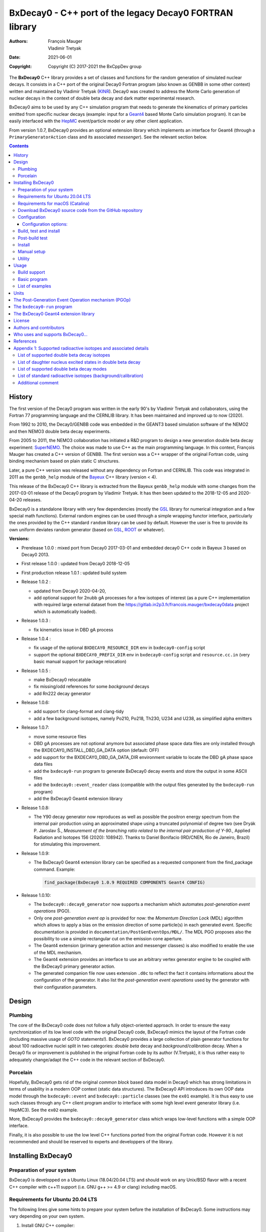 ============================================================================
BxDecay0 - C++ port of the legacy Decay0 FORTRAN library
============================================================================

:authors: François Mauger, Vladimir Tretyak
:date: 2021-06-01
:copyright: Copyright (C) 2017-2021 the BxCppDev group

The **BxDecay0** C++  library provides a set of  classes and functions
for the random generation of  simulated nuclear decays. It consists in
a C++ port of the original Decay0 Fortran program (also known as GENBB
in  some other  context) written  and maintained  by Vladimir  Tretyak
(KINR_).  Decay0 was created to  address the Monte Carlo generation of
nuclear decays  in the context  of double  beta decay and  dark matter
experimental research.

BxDecay0 aims to  be used by any C++ simulation  program that needs to
generate  the kinematics  of primary  particles emitted  from specific
nuclear  decays  (example:  input  for a  Geant4_  based  Monte  Carlo
simulation  program).  It  can be  easily interfaced  with the  HepMC_
event/particle model or any other client application.

From version  1.0.7, BxDecay0  provides an optional  extension library
which    implements   an    interface    for    Geant4   (through    a
``PrimaryGeneratorAction`` class and  its associated *messenger*). See
the relevant section below.

.. contents::

.. raw:: pdf

   PageBreak


History
=======

The first version of the Decay0  program was written in the early 90's
by  Vladimir   Tretyak  and   collaborators,  using  the   Fortran  77
programming language and  the CERNLIB library. It  has been maintained
and improved up to now (2020).

From 1992  to 2010, the Decay0/GENBB  code was embedded in  the GEANT3
based  simulation software  of the  NEMO2 and  then NEMO3  double beta
decay experiments.

From 2005 to 2011, the NEMO3 collaboration has initiated a R&D program
to   design   a  new   generation   double   beta  decay   experiment:
SuperNEMO_. The  choice was made  to use  C++ as the  main programming
language.  In this context, François  Mauger has created a C++ version
of GENBB. The first version was  a C++ wrapper of the original Fortran
code, using binding mechanism based on plain static C structures.

Later,  a pure  C++ version  was  released without  any dependency  on
Fortran  and  CERNLIB.   This  code  was integrated  in  2011  as  the
``genbb_help`` module of the Bayeux_ C++ library (version < 4).

This release of the BxDecay0 C++  library is extracted from the Bayeux
``genbb_help`` module with some changes from the 2017-03-01 release of
the Decay0 program  by Vladimir Tretyak.  It has then  been updated to
the 2018-12-05 and 2020-04-20 releases.

BxDecay0 is  a standalone library  with very few  dependencies (mostly
the  GSL_ library  for numerical  integration and  a few  special math
functions).   External random  engines can  be used  through a  simple
wrapping functor interface, particularly the  ones provided by the C++
standard ``random`` library can be  used by default.  However the user
is free to provide its own uniform deviates random generator (based on
GSL_, ROOT_ or whatever).

**Versions:**

- Prerelease 1.0.0  : mixed port  from Decay0 2017-03-01  and embedded
  decay0 C++ code in Bayeux 3 based on Decay0 2013.
- First release 1.0.0 : updated from Decay0 2018-12-05
- First production release 1.0.1 : updated build system
- Release 1.0.2 :

  - updated from Decay0 2020-04-20,
  - add optional support for 2nubb gA  processes for a few isotopes of
    interest  (as  a  pure  C++  implementation  with  required  large
    external               dataset              from               the
    https://gitlab.in2p3.fr/francois.mauger/bxdecay0data project which
    is automatically loaded).

- Release 1.0.3 :

  - fix kinematics issue in DBD gA process

- Release 1.0.4 :

  - fix  usage  of  the   optional  ``BXDECAY0_RESOURCE_DIR``  env  in
    ``bxdecay0-config`` script
  - support    the    optional    ``BXDECAY0_PREFIX_DIR``    env    in
    ``bxdecay0-config``  script  and  ``resource.cc.in``  (very  basic
    manual support for package relocation)

- Release 1.0.5 :

  - make BxDecay0 relocatable
  - fix missing/odd references for some *background* decays
  - add Rn222 decay generator

- Release 1.0.6:

  - add support for clang-format and clang-tidy
  - add a  few background isotopes,  namely Po210, Po218,  Th230, U234
    and U238, as simplified alpha emitters

- Release 1.0.7:

  - move some resource files
  - DBD gA  processes are  not optional  anymore but  associated phase
    space    data   files    are    only    installed   through    the
    BXDECAY0_INSTALL_DBD_GA_DATA option (default: OFF)
  - add support for  the BXDECAY0_DBD_GA_DATA_DIR environment variable
    to locate the DBD gA phase space data files
  - add the ``bxdecay0-run`` program to generate BxDecay0 decay events
    and store the output in some ASCII files
  - add  the  ``bxdecay0::event_reader``  class (compatible  with  the
    output files generated by the ``bxdecay0-run`` program)
  - add the BxDecay0 Geant4 extension library
 
- Release 1.0.8:

  - The Y90  decay generator  now reproduces as  well as  possible the
    positron energy  spectrum from the internal  pair production using
    an approximated shape  using a truncated polynomial  of degree two
    (see Dryák  P.  Jaroslav Š.,  *Measurement of the  branching ratio
    related  to  the  internal  pair  production  of  Y-90.*,  Applied
    Radiation  and Isotopes  156  (2020): 108942).   Thanks to  Daniel
    Bonifacio (IRD/CNEN, Rio de  Janeiro, Brazil) for stimulating this
    improvement.
 
- Release 1.0.9:

  - The BxDecay0 Geant4 extension library can be specified as
    a requested component from the find_package command. Example:

    .. code::
       
       find_package(BxDecay0 1.0.9 REQUIRED COMPONENTS Geant4 CONFIG)
    ..
  
- Release 1.0.10:

  - The ``bxdecay0::decay0_generator`` now  supports a mechanism which
    automates *post-generation event operations* (PGO).
  - Only  one  *post-generation  event  op* is  provided  for  now:  the
    *Momentum Direction  Lock* (MDL) algorithm  which allows to  apply a
    bias on the emission direction of some particle(s) in each generated
    event.       Specific     documentation      is     provided      in
    ``documentation/PostGenEventOps/MDL/``.
    The MDL PGO proposes also the possibility to use a simple rectangular
    cut on the emission cone aperture.
  - The    Geant4   extension
    (primary generation  action and messenger classes)  is also modified
    to enable the use of the MDL mechanism.
  - The    Geant4   extension provides an interface to use an arbitrary
    vertex generator engine to be coupled with the BxDecay0 primary generator
    action.
  - The generated companion file now uses extension ``.d0c`` to reflect the fact
    it contains informations about the configuration of the generator. It also
    list the *post-generation event operations* used by the generator with their
    configuration parameters.

    
 
.. _SuperNEMO: http://supernemo.org/

Design
======

Plumbing
--------

The core of the BxDecay0 code  does not follow a fully object-oriented
approach.   In order  to ensure  the easy  synchronization of  its low
level code with  the original Decay0 code, BxDecay0  mimics the layout
of the Fortran  code (including massive usage  of *GOTO* statements!).
BxDecay0 provides a large collection  of plain generator functions for
about 100  radioactive nuclei split  in two categories:  *double beta*
decay  and  *background/calibration*  decay.   When a  Decay0  fix  or
improvement is  published in the  original Fortran code by  its author
(V.Tretyak), it is thus rather easy to adequately change/adapt the C++
code in the relevant section of BxDecay0.

Porcelain
---------

Hopefully, BxDecay0 gets rid of the original *common block* based data
model in Decay0 which has strong  limitations in terms of usability in
a  modern OOP  context  (static data  structures).   The BxDecay0  API
introduces its own OOP data  model through the ``bxdecay0::event`` and
``bxdecay0::particle`` classes (see the ``ex01`` example).  It is thus
easy to  use such  classes through  any C++  client program  and/or to
interface with some  high level event generator  library (i.e. HepMC3).
See the ``ex02`` example.

More, BxDecay0 provides the ``bxdecay0::decay0_generator`` class which
wraps low-level functions with a simple OOP interface.

Finally, it is also possible to use the low level C++ functions ported
from  the original  Fortran code.  However it  is not  recommended and
should be reserved to experts and developpers of the library.


Installing BxDecay0
===================

Preparation of your system
--------------------------

BxDecay0 is developped on a  Ubuntu Linux (18.04/20.04 LTS) and should
work on  any Unix/BSD  flavor with  a recent  C++ compiler  with c++11
support (i.e. GNU g++ >= 4.9 or clang) including macOS.

Requirements for Ubuntu 20.04 LTS
---------------------------------

The following lines give some hints  to prepare your system before the
installation  of BxDecay0.   Some instructions  may vary  depending on
your own system.

#. Install GNU C++ compiler:

   .. code:: sh

      $ sudo apt-get install g++
   ..

#. Install CMake:

   .. code:: sh

      $ sudo apt-get install cmake
   ..

#. Install the GNU scientific library (development package):

   .. code:: sh

      $ sudo apt-get install libgsl-dev
      $ gsl-config --version
      2.5
   ..

#. Install git-lfs (optional but required for supporting DBD gA data):

   .. code:: sh

      $ sudo apt-get install git-lfs
      $ git lfs install
   ..

#. Install clang-tidy, clang-format (optional, useful for development/contributors)

  .. code:: sh

     $ sudo apt-get install clang-format clang-tidy

Requirements for macOS (Catalina)
---------------------------------
If you use the Homebrew package manager, then all dependencies can be obtained through
that:

#. Install either Xcode from the App Store, or the command line tools from the Terminal:

  .. code:: sh

     $ xcode-select -install
  ..

#. Install Homebrew following the instructions here: https://brew.sh

#. Install the following required packages:

  .. code:: sh

     $ brew install cmake gsl
  ..
     
#. Install git-lfs (required for DBD gA data):

   .. code:: sh

      $ brew install git-lfs
      $ git lfs install
   ..

#. Install clang-tidy, clang-format (optional, useful for development/contributors)

  .. code:: sh

     $ brew install clang-format llvm
  ..

Download BxDecay0 source code from the GitHub repository
--------------------------------------------------------

Clone the Git development repository on your filesystem:

.. code:: sh

   $ cd /tmp
   $ git clone https://github.com/BxCppDev/bxdecay0.git bxdecay0.git
   $ ls -l bxdecay0.git/
..

Or download the archive associated to a released version :

.. code:: sh

   $ cd /tmp
   $ curl -L https://github.com/BxCppDev/bxdecay0/archive/1.0.10.tar.gz -o bxdecay0-1.0.10.tar.gz
   $ tar xvzf bxdecay0-1.0.10.tar.gz
   $ ls -l bxdecay0-1.0.10/
..


Configuration
-------------

Here we use a temporary build directory and choose to install BxDecay0
in our home directory:

.. code:: sh

   $ mkdir /tmp/_build.d
   $ cd /tmp/_build.d
   $ cmake -DCMAKE_INSTALL_PREFIX=${HOME}/sw/bxdecay0 /tmp/bxdecay0.git
..

or:

.. code:: sh

   $ cmake -DCMAKE_INSTALL_PREFIX=${HOME}/sw/bxdecay0 /tmp/bxdecay0-1.0.10
..


Configuration options:
~~~~~~~~~~~~~~~~~~~~~~

* ``BXDECAY0_INSTALL_DBD_GA_DATA`` :  Install phase-space  factor data
  files  for various  supported  BxDecay0 DBD  gA processes  (default:
  ``OFF``).  The DBD gA generator requires large datasets of tabulated
  phase-space factors so if you don't  need it in your client code, it
  is better to disable this features for it implies the downloading of
  huge external resource files (~1.7 GB).

  If set to ``ON``, the DBD gA processes' data files will be installed
  in  the   ``resources/data``  directory   and  handled   like  other
  BxDecay0's  resource files.   Alternatively, the  DBD gA  processes'
  data files  can be located through  the ``BXDECAY0_DBD_GA_DATA_DIR``
  environment variable which must point  to a directory which contains
  the  expected ``data/dbd_gA/vX.Y``  directory, following  the format
  conventionaly used by the DBD gA datasets.

  Example for auto-installing DBD gA generators data files:

  .. code:: bash

     $ cmake ... -DBXDECAY0_INSTALL_DBD_GA_DATA=ON ...
  ..


* ``BXDECAY0_WITH_GEANT4_EXTENSION`` : Build  and install the BxDecay0
  Geant4 extension library (needs Geant4 version >= 10.6).

  Example for building and installing the Geant4 extension:

  .. code:: bash

     $ cmake ... -DBXDECAY0_WITH_GEANT4_EXTENSION=ON -DGeant_DIR=/path/to/geant4/installation/dir ...
  ..

  The current release  has been tested on Ubuntu 20.04  LTS with a GSL
  2.5 system installation, Geant4 10.7  and a standalone CLHEP 2.4.4.0
  setup.
  

Build, test and install
-----------------------

From the build directory:

.. code:: sh

   $ make -j4
..

If you  are developing bxdecay0,  you can optionally use  the supplied
support files for ``clang-format``  and ``clang-tidy`` to apply format
and static an analysis checks.

Integration and use  of clang-format with a range of  text editors and
IDEs is documented here: https://clang.llvm.org/docs/ClangFormat.html

Use of clang-tidy may be enabled through CMake by configuring with the
``CMAKE_CXX_CLANG_TIDY`` option:

.. code:: sh

     $ cmake ... -DCMAKE_CXX_CLANG_TIDY=/path/to/clang-tidy ...
  ..

When  building ``bxdecay0``  with  this  setting, ``clang-tidy``  will
print warnings  when code  should be fixed  to conform  with security,
readability, performance, and modern C++ requirements. The suggestions
can be applied manually, or automatically by configuring as:

.. code:: sh

     $ cmake ... -DCMAKE_CXX_CLANG_TIDY="/path/to/clang-tidy;-fix" ...
  ..

If you are  submitting changes, it is recommended that  you split your
commits into  a sequence that  implement your change, followed  by one
that applies any  suggested fixes by `clang-tidy`.  This allows easier
review and testing.

Post-build test
-----------------------

Run the tests with:

.. code:: sh

   $ make test
..

To run a specific test:


.. code:: sh

   $ ctest -I 15,15
..

You can also run the ``bxdecay0-run`` program from the build directory
before     installation.     First     you     must    declare     the
``BXDECAY0_RESOURCE_DIR`` environment variable  to locate the resource
files which are not installed yet in the proper path. Here we generate
4 Cs137 decay primry events using the MDL bias mechanism to force the
beta ray to be emitted along the X-axis.

.. code:: sh

   $ export BXDECAY0_RESOURCE_DIR=$(pwd)/../resources
   $ ./bxdecay0-run --logging "debug" -s 314159 \
        -n 4 -c background -N "Cs137+Ba137m" \
	--pgop-mdl-particle "e-" \
	--pgop-mdl-rank 0  \
	--pgop-mdl-cone-phi 0.0 \
	--pgop-mdl-cone-theta 90.0 \
	--pgop-mdl-cone-aperture 0.0 \
	"/tmp/genCs137"
   $ cat /tmp/genCs137.d0c 
   $ cat /tmp/genCs137.d0t
..

The output ``/tmp/genCs137.d0c`` contains the summary of event generation informations.
The output ``/tmp/genCs137.d0t`` contains the list of generated event in a very simple
ASCII format.



Install
-----------------------

From the build directory:

.. code:: sh

   $ make install
..

Manual setup
------------

Add the following line in your shell startup script (i.e. ``~/.bashrc``):

.. code:: sh

   $ export PATH=${HOME}/sw/bxdecay0/bin:${PATH}
..


The ``bxdecay0-config`` script will be usable from your projects:

.. code:: sh

   $ which bxdecay0-config
..

One may want to use the ``pkg-config`` utility:

.. code:: sh

   $ export PKG_CONFIG_PATH=${HOME}/sw/bxdecay0/lib/pkgconfig:${PKG_CONFIG_PATH}
   $ pkg-config --exists bxdecay0 && echo ok
   ok
..


Utility
---------

* The   ``bxdecay0-config``  utility   script  allows   you  to   fetch
  informations about your installation of the BxDecay0 library.

  .. code:: sh

     $ bxdecay0-config --help
     $ bxdecay0-config --prefix
     $ bxdecay0-config --version
     $ bxdecay0-config --cmakedir
  ..

.. raw:: pdf

   PageBreak


Usage
======

Build support
-------------

BxDecay0  comes  with  CMake  and pkg-config  support.   The  BxDecay0
installation  directory contains  dedicated scripts  usable by  client
applications.

* CMake  configuration  scripts  are provided:

  * ``BxDecay0Config.cmake``,
  * ``BxDecay0ConfigVersion.cmake``.

  The ``find_package(BxDecay0  REQUIRED 1.0.10 CONFIG)``  CMake command
  can  be given  the following  variable  to locate  BxDecay0 on  your
  system from a client project which uses the CMake build system:

  .. code:: sh

     $ cmake -DBxDecay0_DIR="$(bxdecay0-config --cmakedir)" ...
  ..

* A ``pkg-config`` script is provided:

  * ``bxdecay0.pc``.

  Usage:

  .. code:: sh

     $ pkg-config --cflags bxdecay0 
     -I/path/to/bxdecay0/install/dir/lib/pkgconfig/../../include
     $ pkg-config --libs bxdecay0 
     -L/path/to/bxdecay0/install/dir/lib/pkgconfig/../../lib \
       -lBxDecay0 -lgsl -lgslcblas -lm
  ..


Basic program
-------------

The  following  program  is  extracted from  the  BxDecay0's  ``ex00``
example. It  randomly generates  10 simulated events  corresponding to
the neutrinoless double  beta decay (DBD) process of  :sup:`100` Mo to
the ground state  of :sup:`100` Ru.  The resulting  events are printed
in the terminal in a very simple  format.  It is of course possible to
adapt   this   program   and   use    the   OOP   interface   of   the
``bxdecay0::event`` class  in order to extract  physical quantities of
interest (particles' type and momentum...).

.. code:: c++

   #include <iostream>
   #include <bxdecay0/std_random.h>       // Wrapper for the standard random PRNG
   #include <bxdecay0/event.h>            // Decay event data model
   #include <bxdecay0/decay0_generator.h> // Decay0 generator with OOP interface

   int main()
   {
     // Declare a PRNG:
     unsigned int seed = 314159;                 // Random seed
     std::default_random_engine generator(seed); // Standard PRNG
     bxdecay0::std_random prng(generator);       // PRNG wrapper

     // Declare a Decay0 generator:
     bxdecay0::decay0_generator decay0;

     // Configure the Decay0 generator:
     decay0.set_decay_category(bxdecay0::decay0_generator::DECAY_CATEGORY_DBD);
                                                     // Double-beta decay process
     decay0.set_decay_isotope("Mo100");              // Emitter nucleus
     decay0.set_decay_dbd_level(0);                  // Ground state of the daughter
                                                     // nucleus
     decay0.set_decay_dbd_mode(bxdecay0::DBDMODE_1); // Neutrinoless DBD (mass mechanism)
     // or :
     // decay0.set_decay_dbd_mode_by_label("0nubb_mn");

     // Initialize the Decay0 generator.
     // We need to pass some PRNG to pre-compute some quantities
     // from energy distributions:
     decay0.initialize(prng);

     // Shoot some decay events:
     std::size_t nevents = 10;
     for (std::size_t ievent = 0; ievent < nevents; ievent++) {
       bxdecay0::event gendecay;     // Declare an empty decay event
       decay0.shoot(prng, gendecay); // Randomize the decay event
       gendecay.store(std::cout);    // Basic ASCII output
     }

     decay0.reset(); // Terminate the generator
     return 0;
   }
..

List of examples
----------------

* ``ex00`` : Minimal program for  the generation of Mo100 neutrinoless
  double beta decay events (mass mechanism) with plain ASCII output,
* ``ex01`` : Generation of Mo100 two neutrino double beta decay events
  with plain ASCII output,
* ``ex02`` : Generation of Mo100 two neutrino double beta decay events
  with HepMC3 formatted ASCII output (requires a proper installation of the HepMC3 library),
* ``ex03`` : Generation of Co60 decay events with plain ASCII output,
* ``ex04`` : Use of the *plumbing* ``bxdecay0::genbbsub`` function (expert/developper only),
* ``ex05`` : Use of the ``bxdecay0::dbd_gA`` class (optional).

.. raw:: pdf

   PageBreak

Units
=======

BxDecay0 uses the Decay0's legacy system for physical units.

Here the *c* quantity is the speed of light in vacuum
(with *c* ~ 300 000 km/s in S.I.).

- Let *m* be the rest mass of a particle, BxDecay0 expresses this mass
  as *M  = m c^2* where  *M* is the associated  rest mass-energy.  The
  implicit  unit   for  *M*  is  megaelectronvolts   (MeV).   This  is
  equivalent to say that *M=m* using *c=1*.
- let *p*  be some component of  the momentum of a  particle, BxDecay0
  expresses this quantity as  *P = p x c* where  *P* has the dimension
  of an energy explicitly  expressed in megaelectronvolts (MeV).  This
  is equivalent to say that *P=p* using *c=1*.
- Let  *t* be  the decay  time  of a  particle (with  respect to  some
  arbitrary  time reference),  then BxDecay0  expresses *t*  in second
  (s).

Given  these rules,  it is  up to  the client  application to  operate
physical quantities of interest using its own unit system.


**Example:**

Code  snippet  using the  CLHEP_  system  of  units, for  example  for
interfacing with Geant4_

.. code:: c++

   #include <CLHEP/Units/SystemOfUnits.h>
   #include <bxdecay0/event.h>
   #include <bxdecay0/particle.h>
    ...
   {
     bxdecay0::event gendecay;
     // Fill the event object with particles...
     ...
     
     // Extract informations from the BxDecay0 event model and define some physical quantities
     // for use within CLHEP or Geant4 with the proper explicit units:
     
     double g4_decay_time = gendecay.get_particles().front().get_time() * CLHEP::second;
     std::cout << "Decay time : " <<  g4_decay_time / CLHEP::nanosecond << " ns" << std::endl;
     
     double g4_momentum = gendecay.get_particles().front().get_momentum() * CLHEP::MeV;
     std::cout << "Momentum : " << g4_momentum / CLHEP::keV << " keV" << std::endl;
     ...
   }
..


.. raw:: pdf

   PageBreak

..


The Post-Generation Event Operation mechanism (PGOp)
======================================================

The ``bxdecay0::decay0_generator``  class accepts  an ordered  list of
*Post-Generation event  operations* (PGOp) to be  automatically applied
on each generated event.

Any  PGOp is  embodied by  an instance  of a  class inherited  from the
``bxdecay0::i_event_op`` abstract class.

Only  one type  of  PGOp algorithm  is provided  for  now, namely  the
*Momentum Direction Lock*  operation (MDL), which enables  to select a
*target particle*  in an event  and force its  momentum to point  in a
given emission  cone.  See  the ``documentation/PostGenEventOps/MDL/``
directory for  more informations.  The ``test_cs137_mdl``  function in
the ``bxdecay0/testing/test_decay0_generator.cxx`` program illustrates
the use of this feature. This mechanism also propose a few more feature
to bias a generated event with respect to the emission direction of the
primary particles.




   
The ``bxdecay0-run`` program
============================

``bxdecay0-run`` is  a standalone program which  generated decay event
from a BxDecay0  driver and stores them in ASCII  formatted files. The
files can  be easily parsed  by some external  program or read  by the
``bxdecay0::event_reader`` class.

Usage:

.. code:: bash

   $ bxdecay0-run --help
..

Example:  Generation  of 1000  Co60  decay  events from  the  BxDecay0
driver.

.. code:: bash

   $ bxdecay0-run \
       --seed 314159 --nb-events 1000 \
       --decay-category "background" --nuclide "Co60" \
       "/tmp/genCo60"
       
..

The  program saves  the generated  events in  the ``/tmp/genCo60.d0t``
ASCII file.  The extension ``.d0t``  is automatically appended  to the
``/tmp/genCo60``   file   basename.    The  ASCII   format   of   the
``/tmp/genCo60.d0t``  output file  is  based on  a  sequence of  event
records using the following multiline structure:

.. code:: bash

   EventID EventTime NuclideName
   NumberOfParticles
   ParticleId0 ParticleDecayTime0 MomentumX0 MomentumY0 MomentumZ0
   ParticleId1 ParticleDecayTime1 MomentumX1 MomentumY1 MomentumZ1
   ...
   ParticleIdN ParticleDecayTimeN MomentumXN MomentumYN MomentumZN
   <blank line>
..
 

Times are expressed in seconds and momentum in MeV (sse the *Units* section).


.. end  
   
Excerpt  of the  ``/tmp/genCo60.d0t``  decay events  output file.

::
   
   0 0 Co60
   3
   3  0 0.0890847724997921 0.107233155968529 0.210656674296868
   1  3.77695634726014e-13 0.0393104551877891 -0.0730829396361298 -1.1700609266389
   1  1.55399097807134e-12 -0.0847475363407502 -0.978273612294033 0.901491871606925

   1 0 Co60
   3
   3  0 0.0687351093356929 0.378071569687282 -0.0429368022433981
   1  4.74314079126286e-13 0.0742298643154087 -1.16402137524005 -0.124391178256253
   1  8.81837403089513e-13 -0.139316386007182 -0.515867914935887 -1.22121261004364

   ...


.. end

A  ``/tmp/genCo60.d0c``  companion file  is  also  created; it  stores
configuration informations associated  to the  BxDecay0 run, using  a very  simple ASCII
format   with   *key=value*   pairs.   The   extension   ``.d0c``   is
automatically appended to the ``/tmp/genCo60`` basename.
   
Typical contents of the ``/tmp/genCo60.d0c`` configuration informations output file:

::
 
  library-name=BxDecay0
  library-version=1.0.10
  decay-category=background
  nuclide=Co60
  seed=314159
  time-from-epoch-s=1606423151
  nb-events=10
  @status=0
  
..

The directory which should contain these files must exist and be writable before
you run the program.


.. raw:: pdf

   PageBreak

..
   

The BxDecay0 Geant4 extension library
=====================================

The BxDecay0 library  can be built with an  optional companion library
named ``BxDecay0_Geant4``. Of course Geant4 (>=10.6) must be installed
and setup on your system to make  it work (former version may work but
have not been tested). This extension library proposes
a *primary generator action* which wraps the BxDecay0 event generator.

Some additional features  are proposed:

- a dedicated  messenger for the Geant4 interface,
- an  interface which allow  to install  your own vertex generator algorothm,
- support for the MDL PGOp (with messenger),  allowing  to bias  the  emission  directions
  of  generated particles (within some arbitrary emission cone).


The      option      to      activate     this      extension      is:
``BXDECAY0_WITH_GEANT4_EXTENSION``.

Example:

.. code:: shell

   $ cmake ... -DBXDECAY0_WITH_GEANT4_EXTENSION=ON -DGeant4_DIR=/path/to/geant4/installation ...
..

Under  Linux,  this  generates  the  ``libBxDecay0_Geant4.so``  shared
library which is linked to the core ``libBxDecay0.so`` shared library.
This also  installs the  ``include/bxdecay0_g4/`` header  directory in
the BxDecay0 installation path.

A specific example is also available to illustrate the use of this interface in
a Geant4 based program (``bxdecay0_g4_ex01``).


License
=======

BxDecay0 is  free and open source  software. It is released  under the
GNU GENERAL PUBLIC LICENSE, version 3.  See the ``LICENSE.txt`` file.



Authors and contributors
========================

* Vladimir  Tretyak  (KINR_,  Kiev  Institute  for  Nuclear  Research,
  Ukraine) is the original author  and maintener of the legacy Fortran
  Decay0 package.
* François Mauger (`LPC Caen`_,  Laboratoire de Physique Corpusculaire
  de  Caen, `Université  de  Caen Normandie`_,  Caen,  France) is  the
  author  and maintener  of the  original  C++ port  of Decay0  within
  Bayeux_ and the BxDecay0 library.
* Emma Mauger (formerly `Université de Caen Normandie`_, Caen, France)
  has done a  large part of the extraction of  the standalone BxDecay0
  from the original Bayeux_ *genbb* library module.
* Ben  Morgan (Warwick  University,  Warwick,  United Kingdom):  CMake
  build system  and package  reorganization, support  for clang-format
  and clang-tidy.
* Malak Hoballah  and Laurent Simard (IJCLab,  Orsay, France) (support
  for DBD generator with gA process).
* Rastislav Dvornicky (Comenius  University, Bratislava, Slovakia) has
  calculated specific phase space factors for the DBD gA process.
* Pierre Lasorak  (University of  Sussex, Oxford, United  Kingdom) has
  added  simplified versions  of Po210,  Po218, Th230,  U234 and  U238
  alpha emitters.


Who uses and supports BxDecay0...
===================================


* The SuperNEMO_  experiment through its Bayeux_  and Falaise_ software
  simulation stack (2017+)
* The LArSoft_ Collaboration, which  proposes, among others, tools for
  the simulation of Liquid Argon  Time Projection Chambers for several
  neutrino experiments, has incorporated the BxDecay0 library (2020+).
* The DUPhy_  research group (Deep Underground Physics)

.. image:: resources/images/supporters/logo_panel.png
   :height: 120

The above logos and web sites are referenced with the kind permission of their respective authors
and/or scientific communities.
	    
.. _LArSoft: https://larsoft.org/
.. _DUPhy: https://gdrduphy.in2p3.fr/

References
===========

* Vladimir Tretyak, *DECAY0 event  generator for initial kinematics of
  particles in  alpha, beta  and double beta  decays*, talk_  given at
  Laboratori Nazionali del Gran Sasso, 17 March 2015 :
* O.A.Ponkratenko, V.I.Tretyak, Yu.G.Zdesenko,  Event Generator DECAY4
  *for  Simulating Double-Beta  Processes  and  Decays of  Radioactive
  Nuclei*,  Phys.   At.  Nucl.   63  (2000)   1282
  (`nucl-ex/0104018 <https://arxiv.org/pdf/nucl-ex/0104018.pdf>`_)

.. _talk: https://agenda.infn.it/materialDisplay.py?materialId=slides&confId=9358

.. raw:: pdf

   PageBreak

Appendix 1: Supported radioactive isotopes and associated details
=================================================================

List of supported  double beta decay isotopes
---------------------------------------------

From the ``dbd_isotopes.lis`` resource file:

* ``Ca40``
* ``Ca46``
* ``Ca48``
* ``Ni58``
* ``Zn64``
* ``Zn70``
* ``Ge76``
* ``Se74``
* ``Se82``
* ``Sr84``
* ``Zr94``
* ``Zr96``
* ``Mo92``
* ``Mo100``
* ``Ru96``
* ``Ru104``
* ``Cd106``
* ``Cd108``
* ``Cd114``
* ``Cd116``
* ``Sn112``
* ``Sn122``
* ``Sn124``
* ``Te120``
* ``Te128``
* ``Te130``
* ``Xe136``
* ``Ce136``
* ``Ce138``
* ``Ce142``
* ``Nd148``
* ``Nd150``
* ``Dy156``
* ``Dy158``
* ``W180``
* ``W186``
* ``Os184``
* ``Os192``
* ``Pt190``
* ``Pt198``
* ``Bi214`` (for ``Bi214+At214``)
* ``Pb214`` (for ``Pb214+Po214``)
* ``Po218`` (for ``Po218+Rn218+Po214``)
* ``Rn222`` (for ``Rn222+Ra222+Rn218+Po214``)
* ``Sm144``
* ``Sm154``
* ``Er162``
* ``Er164``
* ``Er170``
* ``Yb168``
* ``Yb176``

.. raw:: pdf

   PageBreak

List of daughter nucleus excited states in double beta decay
----------------------------------------------------------------

* ``Ca40`` ->  ``Ar40`` :

  0. 0+ (gs) {0 MeV}

* ``Ca46`` ->  ``Ti46`` :

  0. 0+ (gs) {0 MeV}
  1. 2+ (1) {0.889 MeV}

* ``Ca48`` ->  ``Ti48`` :

  0. 0+ (gs) {0 MeV}
  1. 2+ (1) {0.984 MeV}
  2. 2+ (2) {2.421 MeV}

* ``Ni58`` ->  ``Fe58`` :

  0. 0+ (gs) {0 MeV}
  1. 2+ (1) {0.811 MeV}
  2. 2+ (2) {1.675 MeV}

* ``Zn64`` ->  ``Ni64`` :

  0. 0+ (gs) {0 MeV}

* ``Zn70`` ->  ``Ge70`` :

  0. 0+ (gs) {0 MeV}

* ``Ge76`` ->  ``Se76`` :

  0. 0+ (gs) {0 MeV}
  1. 2+ (1) {0.559 MeV}
  2. 0+ (1) {1.122 MeV}
  3. 2+ (2) {1.216 MeV}

* ``Se74`` ->  ``Ge74`` :

  0. 0+ (gs) {0 MeV}
  1. 2+ (1) {0.596 MeV}
  2. 2+ (2) {1.204 MeV}

* ``Se82`` ->  ``Kr82`` : (updated from Decay0 : 2020-04-20)

  0. 0+ (gs) {0 MeV}
  1. 2+ (1)  {0.777 MeV}
  2. 2+ (2)  {1.475 MeV}
  3. 0+ (1)  {1.488 MeV}
  4. 2+ (3)  {1.957 MeV}
  5. 0+ (2)  {2.172 MeV}
  6. 0+ (3)  {2.450 MeV}
  7. 2+ (4)  {2.480 MeV}
  8. 2+ (5)  {2.656 MeV}
  9. 2+ (6)  {2.945 MeV}

* ``Sr84`` ->  ``Kr84`` :

  0. 0+ (gs) {0 MeV}
  1. 2+ (1) {0.882 MeV}

* ``Zr94`` ->  ``Mo94`` :

  0. 0+ (gs) {0 MeV}
  1. 2+ (1) {0.871 MeV}

* ``Zr96`` ->  ``Mo96`` :

  0. 0+ (gs) {0 MeV}
  1. 2+ (1) {0.778 MeV}
  2. 0+ (1) {1.148 MeV}
  3. 2+ (2) {1.498 MeV}
  4. 2+ (3) {1.626 MeV}
  5. 2+ (4) {2.096 MeV}
  6. 2+ (5) {2.426 MeV}
  7. 0+ (2) {2.623 MeV}
  8. 2+ (6) {2.700 MeV}
  9. 2+?(7) {2.713 MeV}

* ``Mo92`` ->  ``Zr92`` :

  0. 0+ (gs) {0 MeV}
  1. 2+ (1) {0.934 MeV}
  2. 0+ (1) {1.383 MeV}

* ``Mo100`` ->  ``Ru100`` :

  0. 0+ (gs) {0 MeV}
  1. 2+ (1) {0.540 MeV}
  2. 0+ (1) {1.130 MeV}
  3. 2+ (2) {1.362 MeV}
  4. 0+ (2) {1.741 MeV}

* ``Ru96`` ->  ``Mo96`` :

  0. 0+ (gs) {0 MeV}
  1. 2+ (1) {0.778 MeV}
  2. 0+ (1) {1.148 MeV}
  3. 2+ (2) {1.498 MeV}
  4. 2+ (3) {1.626 MeV}
  5. 2+ (4) {2.096 MeV}
  6. 2+ (5) {2.426 MeV}
  7. 0+ (2) {2.623 MeV}
  8. 2+ (6) {2.700 MeV}
  9. 2+?(7) {2.713 MeV}

* ``Ru104`` ->  ``Pd104`` :

  0. 0+ (gs) {0 MeV}
  1. 2+ (1) {0.556 MeV}

* ``Cd106`` ->  ``Pd106`` :

  0. 0+ (gs) {0 MeV}
  1. 2+ (1) {0.512 MeV}
  2. 2+ (2) {1.128 MeV}
  3. 0+ (1) {1.134 MeV}
  4. 2+ (3) {1.562 MeV}
  5. 0+ (2) {1.706 MeV}

* ``Cd108`` ->  ``Pd108`` :

  0. 0+ (gs) {0 MeV}

* ``Cd114`` ->  ``Sn114`` :

  0. 0+ (gs) {0 MeV}

* ``Cd116`` ->  ``Sn116`` :

  0. 0+ (gs) {0 MeV}
  1. 2+ (1) {1.294 MeV}
  2. 0+ (1) {1.757 MeV}
  3. 0+ (2) {2.027 MeV}
  4. 2+ (2) {2.112 MeV}
  5. 2+ (3) {2.225 MeV}

* ``Sn112`` ->  ``Cd112`` :

  0. 0+ (gs) {0 MeV}
  1. 2+ (1) {0.618 MeV}
  2. 0+ (1) {1.224 MeV}
  3. 2+ (2) {1.312 MeV}
  4. 0+ (2) {1.433 MeV}
  5. 2+ (3) {1.469 MeV}
  6. 0+ (3) {1.871 MeV}

* ``Sn122`` ->  ``Te122`` :

  0. 0+ (gs) {0 MeV}

* ``Sn124`` ->  ``Te124`` :

  0. 0+ (gs) {0 MeV}
  1. 2+ (1) {0.603 MeV}
  2. 2+ (2) {1.326 MeV}
  3. 0+ (1) {1.657 MeV}
  4. 0+ (2) {1.883 MeV}
  5. 2+ (3) {2.039 MeV}
  6. 2+ (4) {2.092 MeV}
  7. 0+ (3) {2.153 MeV}
  8. 2+ (5) {2.182 MeV}

* ``Te120`` ->  ``Sn120`` :

  0. 0+ (gs) {0 MeV}
  1. 2+ (1) {1.171 MeV}

* ``Te128`` ->  ``Xe128`` :

  0. 0+ (gs) {0 MeV}
  1. 2+ (1) {0.443 MeV}

* ``Te130`` ->  ``Xe130`` :

  0. 0+ (gs) {0 MeV}
  1. 2+ (1) {0.536 MeV}
  2. 2+ (2) {1.122 MeV}
  3. 0+ (1) {1.794 MeV}

* ``Xe136`` ->  ``Ba136`` :

  0. 0+ (gs) {0 MeV}
  1. 2+ (1) {0.819 MeV}
  2. 2+ (2) {1.551 MeV}
  3. 0+ (1) {1.579 MeV}
  4. 2+ (3) (2.080 MeV}
  5. 2+ (4) {2.129 MeV}
  6. 0+ (2) {2.141 MeV}
  7. 2+ (5) {2.223 MeV}
  8. 0+ (3) {2.315 MeV}
  9. 2+ (6) {2.400 MeV}

* ``Ce136`` ->  ``Ba136`` :

  0. 0+ (gs) {0 MeV}
  1. 2+ (1) {0.819 MeV}
  2. 2+ (2) {1.551 MeV}
  3. 0+ (1) {1.579 MeV}
  4. 2+ (3) (2.080 MeV}
  5. 2+ (4) {2.129 MeV}
  6. 0+ (2) {2.141 MeV}
  7. 2+ (5) {2.223 MeV}
  8. 0+ (3) {2.315 MeV}
  9. 2+ (6) {2.400 MeV}

* ``Ce138`` ->  ``Ba138`` :

  0. 0+ (gs) {0 MeV}

* ``Ce142`` ->  ``Nd142`` :

  0. 0+ (gs) {0 MeV}

* ``Nd148`` ->  ``Sm148`` :

  0. 0+ (gs) {0 MeV}
  1. 2+ (1) {0.550 MeV}
  2. 0+ (1) {1.424 MeV}
  3. 2+ (2) {1.454 MeV}
  4. 2+ (3) {1.664 MeV}
  5. 0+ (2) {1.921 MeV}

* ``Nd150`` ->  ``Sm150`` :

  0. 0+ (gs) {0 MeV}
  1. 2+ (1) {0.334 MeV}
  2. 0+ (1) {0.740 MeV}
  3. 2+ (2) {1.046 MeV}
  4. 2+ (3) {1.194 MeV}
  5. 0+ (2) {1.256 MeV}

* ``Sm144`` ->  ``Nd144`` (new : Decay0 2018-12-05) :

  0. 0+ (gs)     {0 MeV}
  1. 2+ (1)  {0.697 MeV}
  2. 2+ (2)  {1.561 MeV}

* ``Sm154`` ->  ``Gd144`` (new : Decay0 2018-12-05) :

  0. 0+ (gs)     {0 MeV}
  1. 2+ (1)  {0.123 MeV}
  2. 0+ (1)  {0.681 MeV}
  3. 2+ (2)  {0.815 MeV}
  4. 2+ (3)  {0.996 MeV}
  5. 0+ (2)  {1.182 MeV}

* ``Dy156`` ->  ``Gd156`` :

  0. 0+ (gs) {0 MeV}
  1. 2+ (1) {0.089 MeV}
  2. 0+ (1) {1.050 MeV}
  3. 2+ (2) {1.129 MeV}
  4. 2+ (3) {1.154 MeV}
  5. 0+ (2) {1.168 MeV}
  6. 2+ (4) {1.258 MeV}
  7. 0+ (3) {1.715 MeV}
  8. 2+ (5) {1.771 MeV}
  9. 2+ (6) {1.828 MeV}
  10. 0+ (4) {1.851 MeV}
  11. 2+ (7) {1.915 MeV}
  12. 1- {1.946 MeV}
  13. 0- {1.952 MeV}
  14. 0+ (5) {1.989 MeV}
  15. 2+ (8) {2.004 MeV}

* ``Dy158`` ->  ``Gd158`` :

  0. 0+ (gs) {0 MeV}
  1. 2+ (1) {0.080 MeV}
  2. 4+ (1) {0.261 MeV}

* ``Er162`` ->  ``Dy162`` (new : Decay0 2018-12-05) :

  0. 0+ (gs)     {0 MeV}
  1. 2+ (1)  {0.081 MeV}
  2. 2+ (2)  {0.888 MeV}
  3. 0+ (1)  {1.400 MeV}
  4. 2+ (3)  {1.453 MeV}
  5. 0+ (2)  {1.666 MeV}
  6. 2+ (4)  {1.728 MeV}
  7. 2+ (5)  {1.783 MeV}

* ``Er164`` ->  ``Dy164`` (new : Decay0 2018-12-05) :

  0. 0+ (gs)     {0 MeV};

* ``Er170`` ->  ``Yb170`` (new : Decay0 2018-12-05) :

   0. 0+ (gs)     {0 MeV}
   1. 2+ (1)  {0.084 MeV}

* ``Yb168`` ->  ``Er168`` (new : Decay0 2018-12-05) :

  0. 0+ (gs)     {0 MeV}
  1. 2+ (1)  {0.080 MeV}
  2. 2+ (2)  {0.821 MeV}
  3. 0+ (1)  {1.217 MeV}
  4. 2+ (3)  {1.276 MeV}

* ``Yb176`` ->  ``Hf176`` (new : Decay0 2018-12-05) :

  0. 0+ (gs)     {0 MeV}
  1. 2+ (1)  {0.088 MeV}

* ``W180`` ->  ``Hf180`` :

  0. 0+ (gs) {0 MeV}

* ``W186`` ->  ``Os186`` :

  0. 0+ (gs) {0 MeV}
  1. 2+ (1) {0.137 MeV}

* ``Os184`` ->  ``W184`` :

  0. 0+ (gs)     {0 MeV}
  1. 2+ (1)  {0.111 MeV}
  2. 2+ (2)  {0.903 MeV}
  3. 0+ (1)  {1.002 MeV}
  4. 2+ (3)  {1.121 MeV}
  5. 0+ (2)  {1.322 MeV}
  6. 2+ (4)  {1.386 MeV}
  7. 2+ (5)  {1.431 MeV}

* ``Os192`` ->  ``Pt192`` :

  0. 0+ (gs)     {0 MeV}
  1. 2+ (1)  {0.317 MeV}

* ``Pt190`` ->  ``Os190`` :

  0. 0+ (gs) {0 MeV}
  1. 2+ (1) {0.187 MeV}
  2. 2+ (2) {0.558 MeV}
  3. 0+ (1) {0.912 MeV}
  4. 2+ (3) {1.115 MeV}
  5. 0+ (2) {1.382 MeV}

* ``Pt198`` ->  ``Hg198`` :

  0. 0+ (gs) {0 MeV}
  1. 2+ (1) {0.412 MeV}

* ``Bi214`` ->  ``At214`` :

  0. 1- (gs) {0 MeV}

* ``Pb214`` ->  ``Po214`` :

  0. 0+ (gs) {0 MeV}

* ``Po218`` ->  ``Rn218`` :

  0. 0+ (gs) {0 MeV}

* ``Rn222`` ->  ``Ra222`` :

  0. 0+ (gs) {0 MeV}


.. raw:: pdf

   PageBreak

List of supported double beta decay modes
-----------------------------------------

From the ``bxdecay0::bb_utils.h`` C++ header and the ``dbd_modes.lis`` resource file:

============== ========================= ============ ============================================================
BxDecay0 mode   Identification label      Decay0 mode  Description
============== ========================= ============ ============================================================
``DBDMODE_1``  ``0nubb_mn``              1            0nubb(mn)         0+ -> 0+     {2n} with neutrino mass
``DBDMODE_2``  ``0nubb_rhc_lambda_0``    2            0nubb(rhc-lambda) 0+ -> 0+     {2n} with RHC lambda
``DBDMODE_3``  ``0nubb_rhc_lambda_02``   3            0nubb(rhc-lambda) 0+ -> 0+, 2+ {N*} with RHC lambda
``DBDMODE_4``  ``2nubb``                 4            2nubb             0+ -> 0+     {2n}
``DBDMODE_5``  ``0nubbM1``               5            0nubbM1           0+ -> 0+     {2n} (Majoron, SI=1)
``DBDMODE_6``  ``0nubbM3``               7            0nubbM3           0+ -> 0+     {2n} (Majoron, SI=3)
``DBDMODE_7``  ``0nubb_rhc_lambda_2``    9            0nubb(rhc-lambda) 0+ -> 2+     {2n} with RHC lambda
``DBDMODE_8``  ``2nubb_2``               10           2nubb             0+ -> 2+     {2n}, {N*}
``DBDMODE_9``  ``0nuKb+``                11           0nuKb+            0+ -> 0+, 2+
``DBDMODE_10`` ``2nuKb+``                12           2nuKb+            0+ -> 0+, 2+
``DBDMODE_11`` ``0nu2K``                 13           0nu2K             0+ -> 0+, 2+
``DBDMODE_12`` ``2nu2K``                 14           2nu2K             0+ -> 0+, 2+
``DBDMODE_13`` ``0nubbM7``               8            0nubbM7           0+ -> 0+     {2n} (Majoron, SI=7)
``DBDMODE_14`` ``0nubbM2``               6            0nubbM2           0+ -> 0+     (2n} (Majoron, SI=2)
``DBDMODE_15`` ``2nubb_bosonic_0``       15           2nubb             0+ -> 0+ with bosonic neutrinos
``DBDMODE_16`` ``2nubb_bosonic_2``       16           2nubb             0+ -> 2+ with bosonic neutrinos
``DBDMODE_17`` ``0nubb_rhc_eta_s``       17           0nubb(rhc-eta)    0+ -> 0+ with RHC eta simplified expression
``DBDMODE_18`` ``0nubb_rhc_eta_nmes``    18           0nubb(rhc-eta)    0+ -> 0+ with RHC eta and specific NMEs
``DBDMODE_19`` ``2nub_lv``               19           2nubb(LV)         0+ -> 0+ with Lorentz violation
``DBDMODE_20`` ``0nu4b``                 20           0nu4b             0+ -> 0+ Quadruple beta decay
``DBDMODE_21`` ``2nubb_gA_g0``           NA           2nubbg0           0+ -> 0+     {2n} (g0)
``DBDMODE_22`` ``2nubb_gA_g2``           NA           2nubbg2           0+ -> 0+     {2n} (g2)
``DBDMODE_23`` ``2nubb_gA_g22``          NA           2nubbg22          0+ -> 0+     {2n} (g22)
``DBDMODE_24`` ``2nubb_gA_g4``           NA           2nubbg4           0+ -> 0+     {2n} (g4)
============== ========================= ============ ============================================================

.. raw:: pdf

   PageBreak

**Comments on specific modes:**

* The original Decay0 code has changed the so-called *modebb* index of
  some Majoron modes  from versions above 2017 with  respect to former
  versions.  We thus use an index map to ensure backward compatibility
  and force the BxDecay0 interface stable with respect to the original
  C++ port in the Bayeux_/genbb module.
* 5, 6, 13, 14 are Majoron modes with spectral index SI:

  - SI=1 - old Gelmini-Roncadelli Majoron
  - SI=3 - double M, vector M, charged M
  - SI=7
  - SI=2 - bulk M of Mohapatra

* 20: quadruple beta decay, possible only for Zr96, Xe136, Nd150
* 21, 22, 23, 24: two neutrino double beta decay, gA modes g0, g2, g22, g4 possible only for Se82, Mo100,
  Cd116, Nd150 (only to the daughter nucleus' ground state).


List of standard radioactive isotopes (background/calibration)
--------------------------------------------------------------

From the ``background_isotopes.lis`` resource file:

* ``Ac228``
* ``Am241``
* ``Ar39``
* ``Ar42``
* ``As79`` (for ``As79+Se79m``)
* ``Bi207`` (for ``Bi207+Pb207m``)
* ``Bi208``
* ``Bi210``
* ``Bi212``  (for ``Bi212+Po212``)
* ``Bi214``  (for ``Bi214+Po214``)
* ``C14``
* ``Ca48``  (for ``Ca48+Sc48``)
* ``Cd113``
* ``Co60``
* ``Cs136``
* ``Cs137``  (for ``Cs137+Ba137m``)
* ``Eu147``
* ``Eu152``
* ``Eu154``
* ``Gd146``
* ``Hf182``
* ``I126``
* ``I133``
* ``I134``
* ``I135``
* ``K40``
* ``K42``
* ``Kr81``
* ``Kr85``
* ``Mn54``
* ``Na22``
* ``P32``
* ``Pa231`` (added from Bayeux : 2013-09-06)
* ``Pa234m``
* ``Pb210``
* ``Pb211``
* ``Pb212``
* ``Pb214``
* ``Po210`` (simplified through pure alpha emission : from tag 1.0.6)
* ``Po218`` (simplified through pure alpha emission : from tag 1.0.6)
* ``Ra226`` (added from Bayeux : 2013-07-11)
* ``Ra228``
* ``Rb87``
* ``Rh106``
* ``Rn222`` (added : 2020-07-17)
* ``Sb125``
* ``Sb126``
* ``Sb133``
* ``Sr90``
* ``Ta180m-B-``
* ``Ta180m-EC``
* ``Ta182``
* ``Te133``
* ``Te133m``
* ``Te134``
* ``Th230`` (simplified through pure alpha emission : from tag 1.0.6)
* ``Th234``
* ``Tl207``
* ``Tl208``
* ``U234`` (simplified through pure alpha emission : from tag 1.0.6)
* ``U238`` (simplified through pure alpha emission : from tag 1.0.6)
* ``Xe129m``
* ``Xe131m``
* ``Xe133``
* ``Xe135``
* ``Y88``
* ``Y90`` (new realistic model for positron energy spectrum : from tag 1.0.8)
* ``Zn65``
* ``Zr96`` (for ``Zr96+Nb96``)

Additional comment
------------------

Unlike  the  original  Decay0  code, BxDecay0  does  not  support  the
generation   of   so-called   *artifical*  events   (Compton,   Moller
scattering, e+e- pair).  It should  not be difficult to implement such
generators by yourself independently of BxDecay0.

.. Links

.. _Bayeux: https://github.com/BxCppDev/Bayeux.git
.. _Falaise: https://github.com/SuperNEMO-DBD/Falaise
.. _GSL: https://www.gnu.org/software/gsl/
.. _CLHEP: http://proj-clhep.web.cern.ch/proj-clhep/
.. _ROOT: http://root.cern.ch/
.. _KINR: http://lpd.kinr.kiev.ua/
.. _`LPC Caen`: http://www.lpc-caen.in2p3.fr/
.. _`Université de Caen Normandie`: http://www.unicaen.fr/
.. _`Geant4`: http://geant4.org/
.. _`HepMC`: http://hepmc.web.cern.ch/hepmc/
